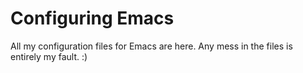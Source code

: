 * Configuring Emacs
All my configuration files for Emacs are here. Any mess in the files is entirely
my fault. :)
